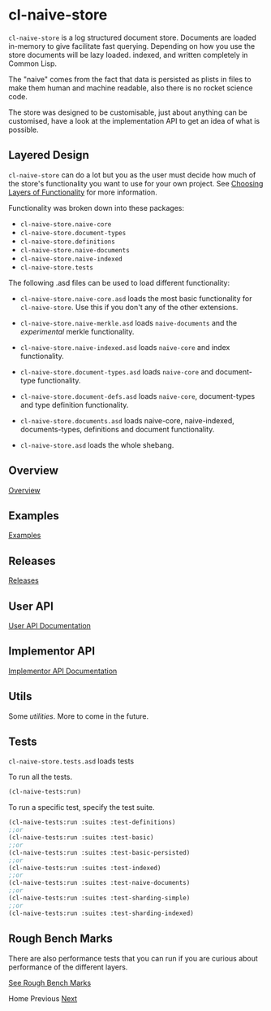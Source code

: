 * cl-naive-store

=cl-naive-store= is a log structured document store. Documents are
loaded in-memory to give facilitate fast querying. Depending on how
you use the store documents will be lazy loaded. indexed, and written
completely in Common Lisp.

The "naive" comes from the fact that data is persisted
as plists in files to make them human and machine readable, also there
is no rocket science code.

The store was designed to be customisable, just about anything can be
customised, have a look at the implementation API to get an idea of
what is possible.

** Layered Design

=cl-naive-store= can do a lot but you as the user must decide how much
of the store's functionality you want to use for your own project. See
[[file:overview.org][Choosing Layers of Functionality]] for more information.

Functionality was broken down into these packages:

- =cl-naive-store.naive-core=
- =cl-naive-store.document-types=
- =cl-naive-store.definitions=
- =cl-naive-store.naive-documents=
- =cl-naive-store.naive-indexed=
- =cl-naive-store.tests=

The following .asd files can be used to load different functionality:

- =cl-naive-store.naive-core.asd= loads the most basic functionality for
  =cl-naive-store=. Use this if you don't any of the other extensions.

- =cl-naive-store.naive-merkle.asd= loads =naive-documents= and the
  /experimental/ merkle functionality.

- =cl-naive-store.naive-indexed.asd= loads =naive-core= and index
  functionality.

- =cl-naive-store.document-types.asd= loads =naive-core= and document-type
  functionality.

- =cl-naive-store.document-defs.asd= loads =naive-core=, document-types
  and type definition functionality.

- =cl-naive-store.documents.asd= loads naive-core, naive-indexed,
  documents-types, definitions and document functionality.

- =cl-naive-store.asd= loads the whole shebang.

** Overview

[[file:overview.org][Overview]]

** Examples

[[file:examples.org][Examples]]

** Releases

[[file:releases.org][Releases]]

** User API

[[file:user-api.org][User API Documentation]]

** Implementor API

[[file:implementor-api.org][Implementor API Documentation]]

** Utils

Some [[utilities.org][utilities]]. More to come in the future.

** Tests

=cl-naive-store.tests.asd= loads tests

To run all the tests.

#+BEGIN_SRC lisp
(cl-naive-tests:run)
#+END_SRC

To run a specific test, specify the test suite.

#+BEGIN_SRC lisp
(cl-naive-tests:run :suites :test-definitions)
;;or
(cl-naive-tests:run :suites :test-basic)
;;or
(cl-naive-tests:run :suites :test-basic-persisted)
;;or
(cl-naive-tests:run :suites :test-indexed)
;;or
(cl-naive-tests:run :suites :test-naive-documents)
;;or
(cl-naive-tests:run :suites :test-sharding-simple)
;;or
(cl-naive-tests:run :suites :test-sharding-indexed)
#+END_SRC

** Rough Bench Marks

There are also performance tests that you can run if you are curious
about performance of the different layers. 

[[file:rough-bench-marks.org][See Rough Bench Marks]]


Home Previous [[file:overview.org][Next]]
